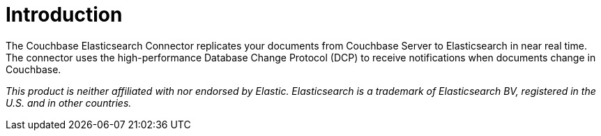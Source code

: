 = Introduction

:page-aliases: 6.5@server:connectors:elasticsearch-2.1/elastic-intro,6.5@server:connectors:elasticsearch-2.2/overview

The Couchbase Elasticsearch Connector replicates your documents from Couchbase Server to Elasticsearch in near real time.
The connector uses the high-performance Database Change Protocol (DCP) to receive notifications when documents change in Couchbase.

[small]_This product is neither affiliated with nor endorsed by Elastic.
Elasticsearch is a trademark of Elasticsearch BV, registered in the U.S. and in other countries._
